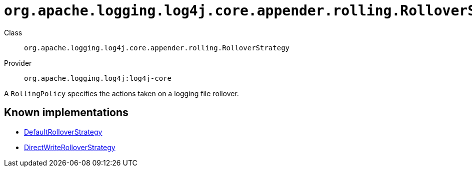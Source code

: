 ////
Licensed to the Apache Software Foundation (ASF) under one or more
contributor license agreements. See the NOTICE file distributed with
this work for additional information regarding copyright ownership.
The ASF licenses this file to You under the Apache License, Version 2.0
(the "License"); you may not use this file except in compliance with
the License. You may obtain a copy of the License at

    https://www.apache.org/licenses/LICENSE-2.0

Unless required by applicable law or agreed to in writing, software
distributed under the License is distributed on an "AS IS" BASIS,
WITHOUT WARRANTIES OR CONDITIONS OF ANY KIND, either express or implied.
See the License for the specific language governing permissions and
limitations under the License.
////

[#org_apache_logging_log4j_core_appender_rolling_RolloverStrategy]
= `org.apache.logging.log4j.core.appender.rolling.RolloverStrategy`

Class:: `org.apache.logging.log4j.core.appender.rolling.RolloverStrategy`
Provider:: `org.apache.logging.log4j:log4j-core`


A `RollingPolicy` specifies the actions taken on a logging file rollover.


[#org_apache_logging_log4j_core_appender_rolling_RolloverStrategy-implementations]
== Known implementations

* xref:../log4j-core/org.apache.logging.log4j.core.appender.rolling.DefaultRolloverStrategy.adoc[DefaultRolloverStrategy]
* xref:../log4j-core/org.apache.logging.log4j.core.appender.rolling.DirectWriteRolloverStrategy.adoc[DirectWriteRolloverStrategy]
